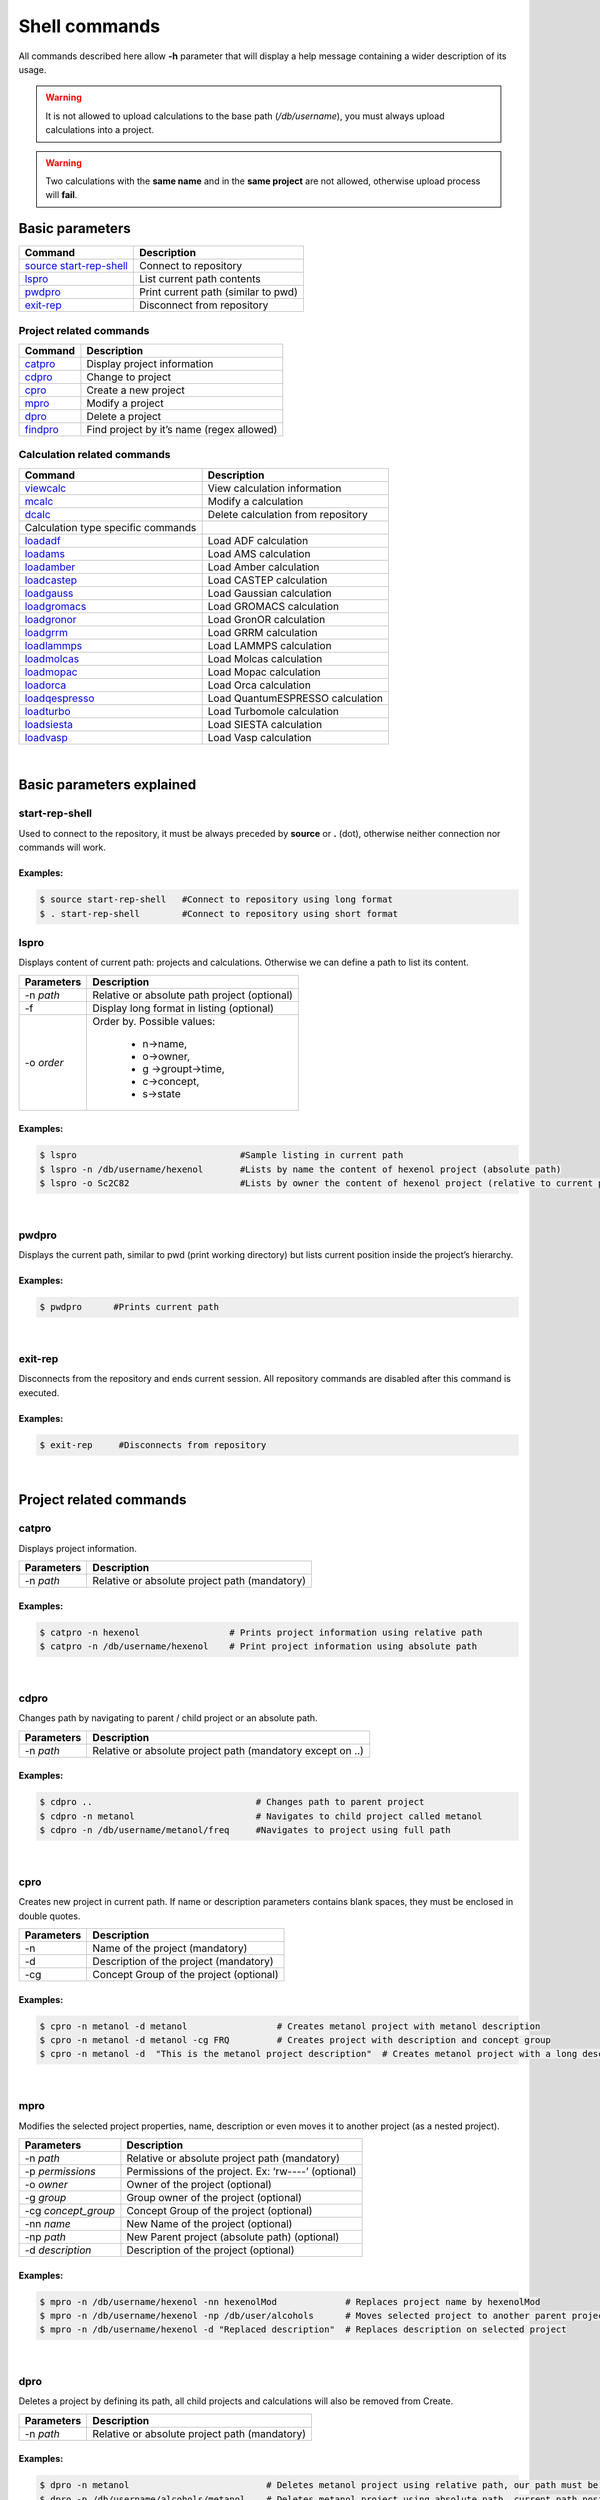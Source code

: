 Shell commands
==============

All commands described here allow **-h** parameter that will display a help message containing a wider description of its usage.

.. warning:: It is not allowed to upload calculations to the base path (*/db/username*), you must always upload calculations into a project.

.. warning:: Two calculations with the **same name** and in the **same project** are not allowed, otherwise upload process will **fail**.
 

Basic parameters
----------------

========================= ===================================
Command                   Description
========================= ===================================
`source start-rep-shell`_ Connect to repository
`lspro`_                  List current path contents
`pwdpro`_                 Print current path (similar to pwd)
`exit-rep`_               Disconnect from repository
========================= ===================================

Project related commands
~~~~~~~~~~~~~~~~~~~~~~~~

========== =========================================
Command    Description
========== =========================================
`catpro`_  Display project information
`cdpro`_   Change to project
`cpro`_    Create a new project
`mpro`_    Modify a project
`dpro`_    Delete a project
`findpro`_ Find project by it’s name (regex allowed)
========== =========================================

Calculation related commands
~~~~~~~~~~~~~~~~~~~~~~~~~~~~

================================== ==================================
Command                            Description
================================== ==================================
`viewcalc`_                        View calculation information
`mcalc`_                           Modify a calculation
`dcalc`_                           Delete calculation from repository
Calculation type specific commands 
`loadadf`_                         Load ADF calculation
`loadams`_                         Load AMS calculation
`loadamber`_                       Load Amber calculation
`loadcastep`_                      Load CASTEP calculation
`loadgauss`_                       Load Gaussian calculation
`loadgromacs`_                     Load GROMACS calculation
`loadgronor`_                      Load GronOR calculation
`loadgrrm`_                        Load GRRM calculation
`loadlammps`_                      Load LAMMPS calculation
`loadmolcas`_                      Load Molcas calculation
`loadmopac`_                       Load Mopac calculation
`loadorca`_                        Load Orca calculation
`loadqespresso`_                   Load QuantumESPRESSO calculation
`loadturbo`_                       Load Turbomole calculation
`loadsiesta`_                      Load SIESTA calculation
`loadvasp`_                        Load Vasp calculation
================================== ==================================

|

Basic parameters explained
-------------------------- 

start-rep-shell 
~~~~~~~~~~~~~~~

Used to connect to the repository, it must be always preceded by **source** or **.** (dot), otherwise neither connection nor commands will work.


Examples:
+++++++++

.. code:: console

   $ source start-rep-shell   #Connect to repository using long format
   $ . start-rep-shell        #Connect to repository using short format     


lspro
~~~~~

Displays content of current path: projects and calculations. Otherwise we can define a path to list its content.


+-----------------------------------+----------------------------------------------+
| Parameters                        | Description                                  |
+===================================+==============================================+
|  -n *path*                        | Relative or absolute path project (optional) |
+-----------------------------------+----------------------------------------------+
| -f                                | Display long format in listing (optional)    |
+-----------------------------------+----------------------------------------------+
| -o *order*                        | Order by. Possible values:                   |
|                                   |                                              |
|                                   |    - n->name,                                |
|                                   |    - o->owner,                               |
|                                   |    - g ->groupt->time,                       |
|                                   |    - c->concept,                             |
|                                   |    - s->state                                |
+-----------------------------------+----------------------------------------------+

Examples:
+++++++++

.. code:: console

    $ lspro                               #Sample listing in current path 
    $ lspro -n /db/username/hexenol       #Lists by name the content of hexenol project (absolute path)
    $ lspro -o Sc2C82                     #Lists by owner the content of hexenol project (relative to current path)


|

pwdpro
~~~~~~ 

Displays the current path, similar to pwd (print working directory) but lists current position inside the project’s hierarchy.

Examples:
+++++++++

.. code:: console

   $ pwdpro      #Prints current path


|

exit-rep
~~~~~~~~

Disconnects from the repository and ends current session. All repository commands are disabled after this command is executed.

Examples:
+++++++++

.. code:: console

   $ exit-rep     #Disconnects from repository


|

Project related commands
------------------------
 
catpro
~~~~~~

Displays project information.

========== =============================================
Parameters Description
========== =============================================
-n *path*  Relative or absolute project path (mandatory)
========== =============================================

Examples:
+++++++++

.. code:: console

   $ catpro -n hexenol                 # Prints project information using relative path
   $ catpro -n /db/username/hexenol    # Print project information using absolute path


|

cdpro
~~~~~

Changes path by navigating to parent / child project or an absolute path.

========== ==========================================================
Parameters Description
========== ==========================================================
-n *path*  Relative or absolute project path (mandatory except on ..)
========== ==========================================================

Examples:
+++++++++

.. code:: console

   $ cdpro ..                               # Changes path to parent project 
   $ cdpro -n metanol                       # Navigates to child project called metanol
   $ cdpro -n /db/username/metanol/freq     #Navigates to project using full path


|

cpro
~~~~

Creates new project in current path. If name or description parameters contains blank spaces, they must be enclosed in double quotes.

========== =======================================
Parameters Description
========== =======================================
-n         Name of the project (mandatory)
-d         Description of the project (mandatory)
-cg        Concept Group of the project (optional)
========== =======================================

Examples:
+++++++++

.. code:: console

   $ cpro -n metanol -d metanol                 # Creates metanol project with metanol description 
   $ cpro -n metanol -d metanol -cg FRQ         # Creates project with description and concept group
   $ cpro -n metanol -d  "This is the metanol project description"  # Creates metanol project with a long description


|

mpro 
~~~~

Modifies the selected project properties, name, description or even moves it to another project (as a nested project).

=================== ===================================================
Parameters          Description
=================== ===================================================
-n *path*           Relative or absolute project path (mandatory)
-p *permissions*    Permissions of the project. Ex: ‘rw----’ (optional)
-o *owner*          Owner of the project (optional)
-g *group*          Group owner of the project (optional)
-cg *concept_group* Concept Group of the project (optional)
-nn *name*          New Name of the project (optional)
-np *path*          New Parent project (absolute path) (optional)
-d *description*    Description of the project (optional)
=================== ===================================================


Examples:
+++++++++

.. code:: console
  
  $ mpro -n /db/username/hexenol -nn hexenolMod             # Replaces project name by hexenolMod 
  $ mpro -n /db/username/hexenol -np /db/user/alcohols      # Moves selected project to another parent project
  $ mpro -n /db/username/hexenol -d "Replaced description"  # Replaces description on selected project


|

dpro 
~~~~

Deletes a project by defining its path, all child projects and calculations will also be removed from Create.

========== =============================================
Parameters Description
========== =============================================
-n *path*  Relative or absolute project path (mandatory)
========== =============================================

Examples:
+++++++++

.. code:: console

   $ dpro -n metanol                          # Deletes metanol project using relative path, our path must be at the level of this project 
   $ dpro -n /db/username/alcohols/metanol    # Deletes metanol project using absolute path, current path position is not relevant here


|

findpro 
~~~~~~~

Find project by it’s name (regex allowed)

================ =========================================================================
Parameters       Description
================ =========================================================================
-n *name*        Regular expression to find in the name field of project (optional)
-d *description* Regular expression to find in the description field of project (optional)
-p *path*        Regular expression to find in the path field of project (optional)
================ =========================================================================


Examples:
+++++++++

.. code:: console

    $ findpro -n metan*            # Finds projects which name match regular expression metan*
    $ findpro -d "alco*"           # Finds projects which description match regular expression alco*


|

Calculation related commands
----------------------------

viewcalc 
~~~~~~~~

This comands displays the most relevant information about a calculation and retrieves its files.

================ ====================================================================================================
Parameters       Description
================ ====================================================================================================
-n *path*        Relative or absolute project path (mandatory)
-f *[filename]*  Download single calculation file, all if filename not specified. Requires -dcp parameter. (optional)
-dcp *path*      Full path where to store the files. It is mandatory to set also -f parameter. (optional)
================ ====================================================================================================


Examples:
+++++++++

.. code:: console

    $ viewcalc -n calc1                      # Display calculation on current project with name calc1
    $ viewcalc -n /db/user1/project/calc1    # Display calculation providing is fullpath
    $ viewcalc -n calc1 -f output.cml -dcp /home/user/tmp/calc1  # Display calculation information and store output.cml file on the provided folder
    $ viewcalc -n calc1 -f -dcp /home/user/tmp/calc1  # Display calculation information and store its files on the provided folder

|

mcalc
~~~~~~~~~~~~~~~~~~~~~~~~~~~

Modifies the selected calculation properties, name, description or even moves it to another project.

================ =================================================
Parameters       Description
================ =================================================
-n *path*        Relative or absolute calculation path (mandatory)
-nn *name*       New Name of the calculation (optional)
-np *path*       New Parent project (absolute path) (optional)
-d *description* New description of the calculation (optional)
================ =================================================


Examples:
+++++++++

.. code:: console
                                                                                                                                                                       
   $ mcalc -n /db/user/metOH-oxidation/freq1 -nn freq2                  # Replaces calculation name by freq2 
   $ mcalc -n /db/user/metOH-oxidation/freq1 -np /db/user/alcohols      # Moves selected calculation to another project
   $ mcalc -n /db/user/metOH-oxidation/freq1 -d "Another description"   # Replaces description on selected calculation


|

dcalc
~~~~~~~~~~~~~~~~~~~~~~~~~~~

This comands deletes a calculation given its name.

========== =================================================
Parameters Description
========== =================================================
-n *path*  Relative or absolute calculation path (mandatory)
========== =================================================

Using full calculation path:

.. code:: console

       $ dcalc -n  /db/user/metOH-oxidation/freq1    #Will delete calculation freq1 inside metOH-oxidation project


Navigating to parent project and using calculation name:


.. code:: console

       $ cdpro metOH-oxidation             #Move to parent project
       $ dcalc -n freq1                    #Will delete calculation freq1


|

There is a group of helper Linux scripts that simplify the process of uploading calculations:

======================================================================================================= ==============================================================================
Script                                                                                                  Function
======================================================================================================= ==============================================================================
`loadadf`_                                                                                              Upload **ADF** calculation
`loadams`_                                                                                              Upload **AMS** calculation
`loadamber`_                                                                                            Upload **Amber** calculation
`loadcastep`_                                                                                           Upload **CASTEP** calculation
`loadgauss`_                                                                                            Upload **Gaussian** calculation
`loadgromacs`_                                                                                          Upload **GROMACS** calculation
`loadgronor`_                                                                                           Upload **GronOR** calculation
`loadlammps`_                                                                                           Upload **LAMMPS** calculation
`loadmolcas`_                                                                                           Upload **Molcas** calculation
`loadmopac`_                                                                                            Upload **Mopac** calculation
`loadorca`_                                                                                             Upload **Orca** calculation
`loadqespresso`_                                                                                        Upload **QuantumEspresso** calculation
`loadturbo`_                                                                                            Upload **Turbomole** calculation
`loadsiesta`_                                                                                           Upload **SIESTA** calculation
`loadvasp`_                                                                                             Upload **Vasp** calculations (Nudge Elastic Band and Dimmer are also included)
======================================================================================================= ==============================================================================

.. _source start-rep-shell: #start-rep-shell
.. _lspro: #lspro
.. _pwdpro: #pwdpro
.. _exit-rep: #exit-rep
.. _catpro: #catpro
.. _cdpro: #cdpro
.. _cpro: #cpro
.. _mpro: #mpro
.. _dpro: #dpro
.. _findpro: #findpro
.. _viewcalc: #viewcalc
.. _mcalc: #mcalc
.. _dcalc: #dcalc
.. _loadadf:  ./using-shell-client/shell-automated-scripts.html#loadadf
.. _loadams:  ./using-shell-client/shell-automated-scripts.html#loadams
.. _loadamber:  ./using-shell-client/shell-automated-scripts.html#loadamber
.. _loadcastep:  ./using-shell-client/shell-automated-scripts.html#loadcastep
.. _loadgauss:  ./using-shell-client/shell-automated-scripts.html#loadgauss
.. _loadgromacs:  ./using-shell-client/shell-automated-scripts.html#loadgromacs
.. _loadgronor:  ./using-shell-client/shell-automated-scripts.html#loadgronor
.. _loadgrrm:  ./using-shell-client/shell-automated-scripts.html#loadgrrm
.. _loadlammps:  ./using-shell-client/shell-automated-scripts.html#loadlammps
.. _loadmolcas:  ./using-shell-client/shell-automated-scripts.html#loadmolcas
.. _loadmopac:  ./using-shell-client/shell-automated-scripts.html#loadmopac
.. _loadorca:  ./using-shell-client/shell-automated-scripts.html#loadorca
.. _loadqespresso:  ./using-shell-client/shell-automated-scripts.html#loadqespresso
.. _loadturbo:  ./using-shell-client/shell-automated-scripts.html#loadturbo
.. _loadsiesta: ./using-shell-client/shell-automated-scripts.html#loadsiesta
.. _loadvasp: ./using-shell-client/shell-automated-scripts.html#loadvasp
